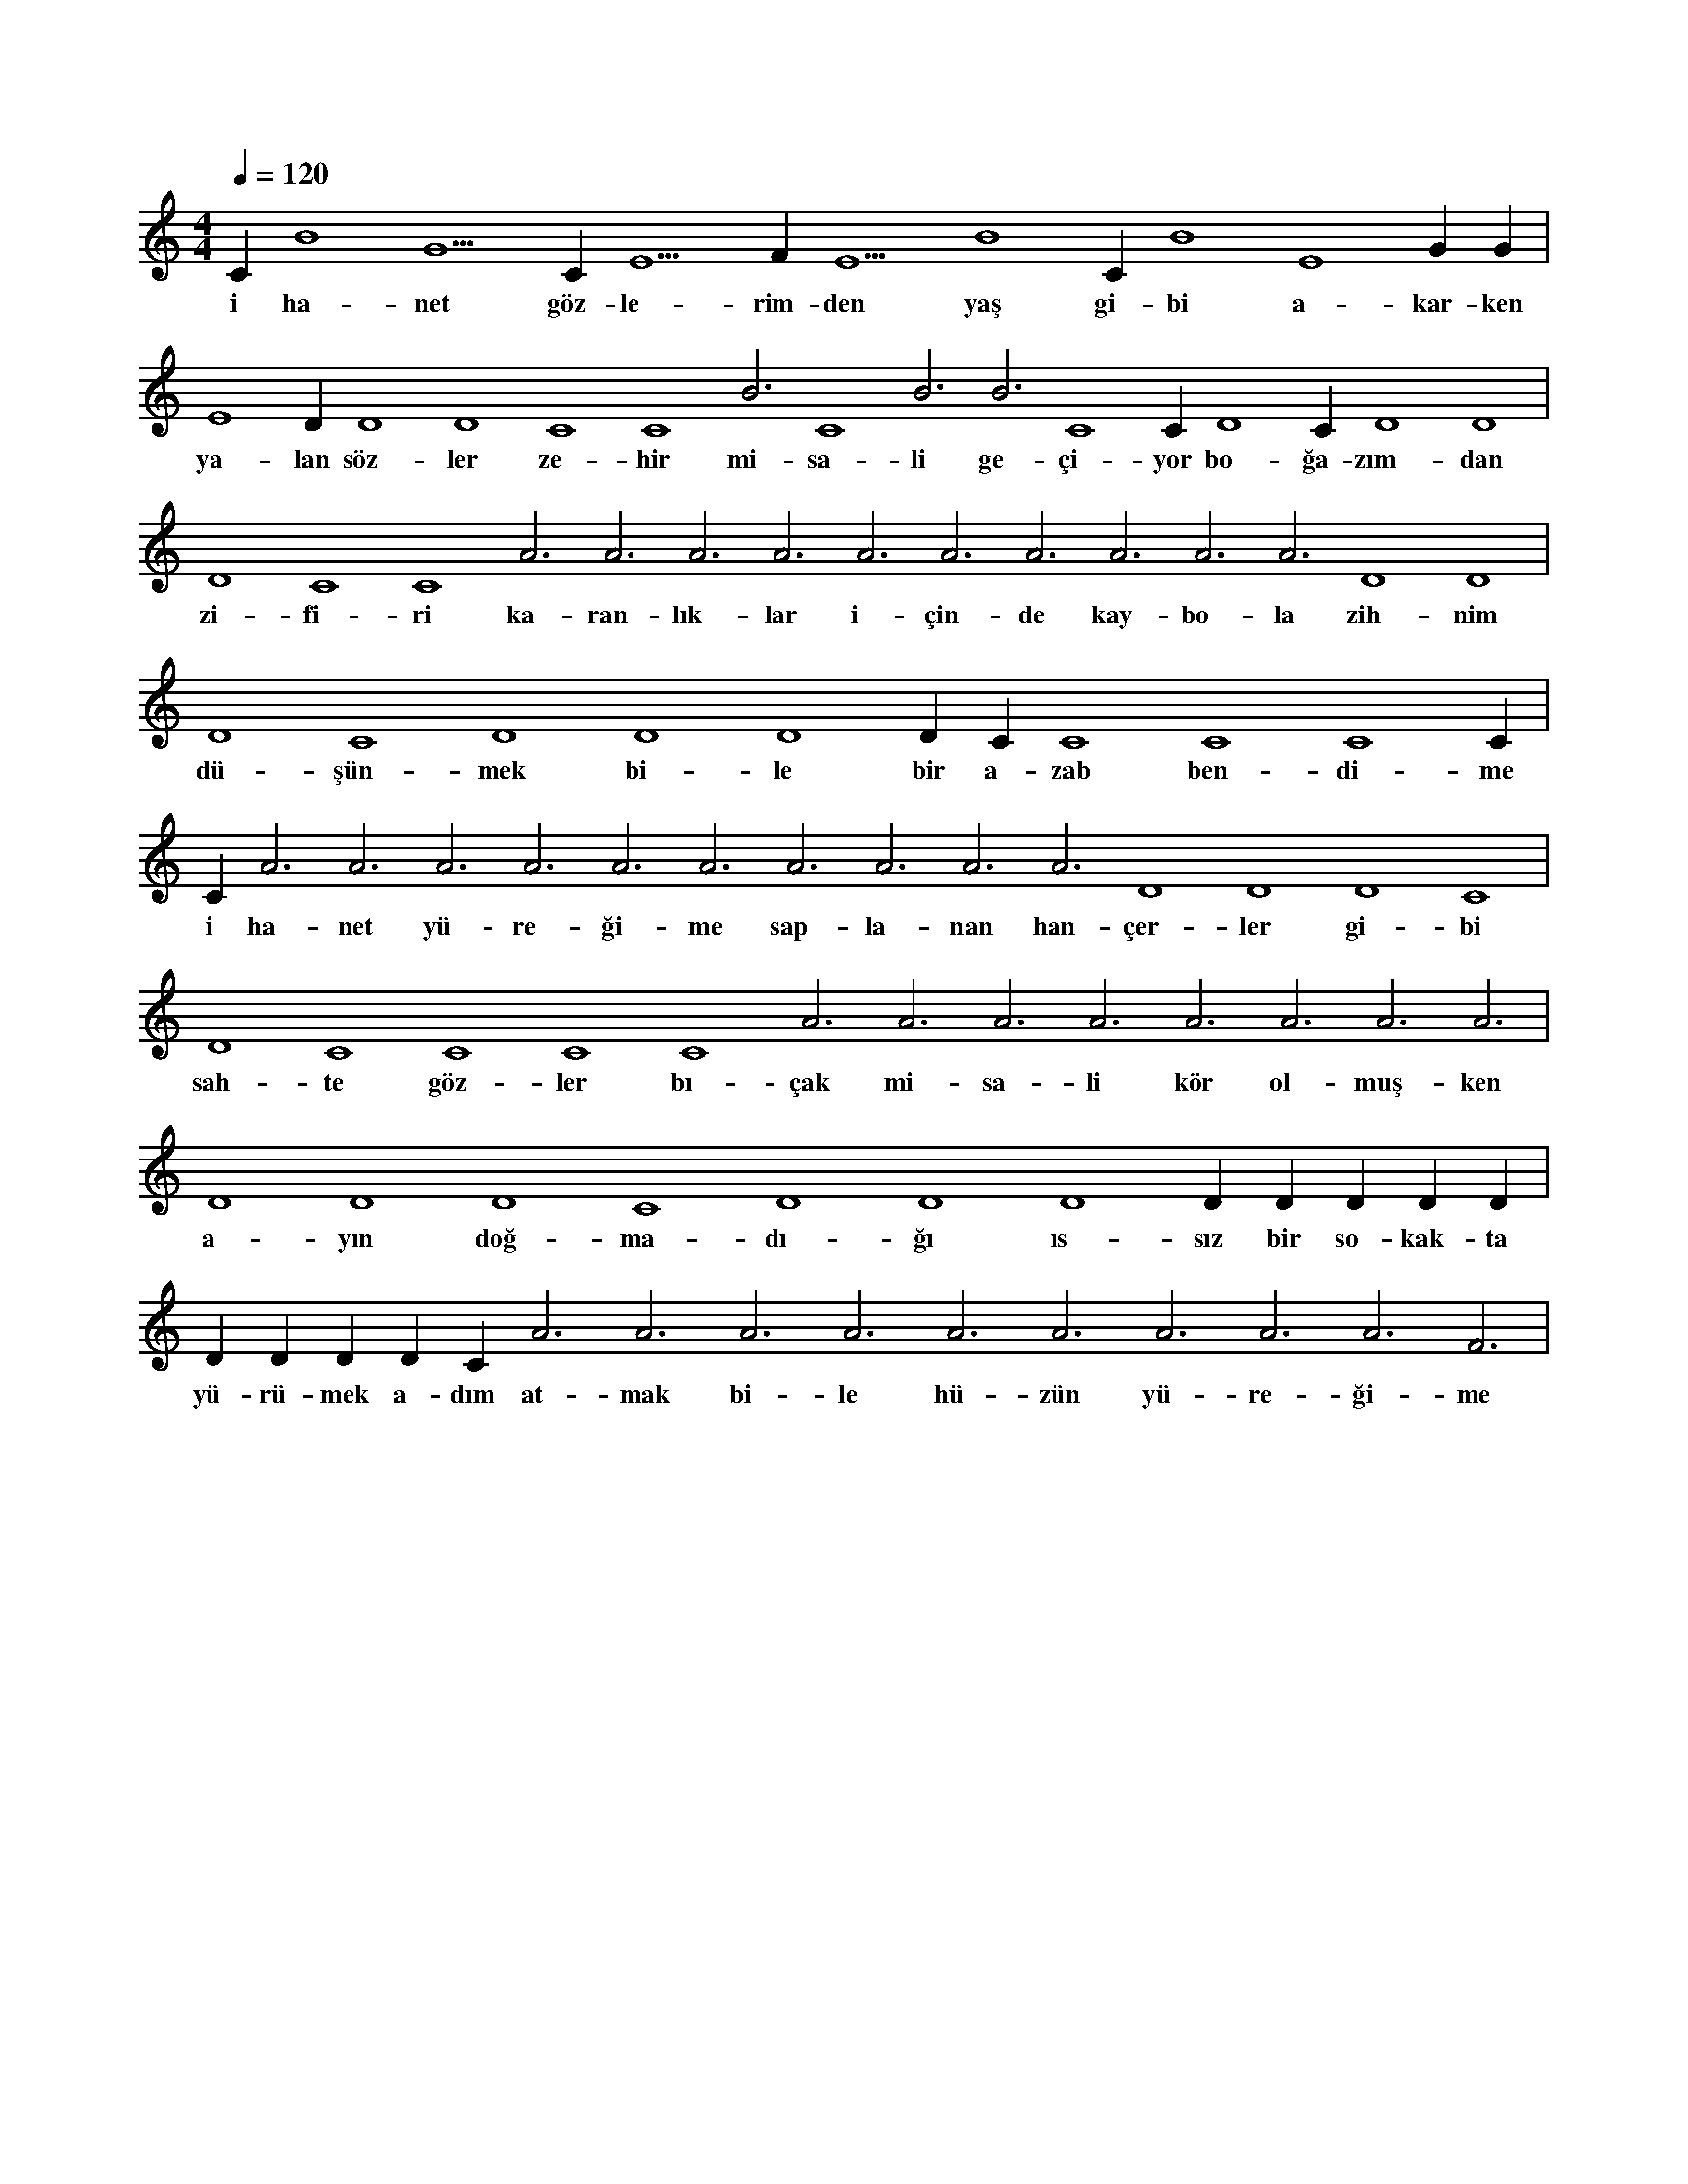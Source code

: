 X:0
M:4/4
L:1/4
Q:120
K:C
V:1
C#5 B4 G5 C#5 E5 F#5 E5 B4 C#5 B4 E4 G#4 G#4 |
w:i ha-net göz-le-rim-den yaş gi-bi a-kar-ken 
E4 D#4 D4 D4 C4 C4 B3 C4 B3 B3 C4 C#4 D4 C#4 D4 D4 |
w:ya-lan söz-ler ze-hir mi-sa-li ge-çi-yor bo-ğa-zım-dan 
D4 C4 C4 A3 A3 A3 A3 A3 A3 A3 A3 A3 A3 D4 D4 |
w:zi-fi-ri ka-ran-lık-lar i-çin-de kay-bo-la zih-nim 
D4 C4 D4 D4 D4 D#4 C#4 C4 C4 C4 C#4 |
w:dü-şün-mek bi-le bir a-zab ben-di-me 
C#4 A3 A3 A3 A3 A3 A3 A3 A3 A3 A3 D4 D4 D4 C4 |
w:i ha-net yü-re-ği-me sap-la-nan han-çer-ler gi-bi 
D4 C4 C4 C4 C4 A3 A3 A3 A3 A3 A3 A3 A3 |
w:sah-te göz-ler bı-çak mi-sa-li kör ol-muş-ken 
D4 D4 D4 C4 D4 D4 D4 D#4 D#4 D#4 D#4 D#4 |
w:a-yın doğ-ma-dı-ğı ıs-sız bir so-kak-ta 
D#4 D#4 D#4 D#4 C#4 A3 A3 A3 A3 A3 A3 A3 A3 A3 F3 |
w:yü-rü-mek a-dım at-mak bi-le hü-zün yü-re-ği-me 
